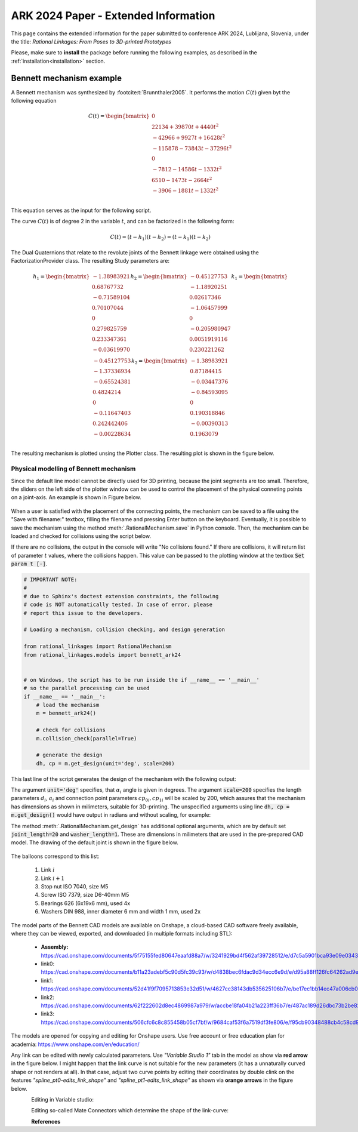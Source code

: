 .. _ark2024extended:

ARK 2024 Paper - Extended Information
=====================================

This page contains the extended information for the paper submitted to conference ARK
2024, Lublijana, Slovenia, under the title: *Rational Linkages: From Poses to
3D-printed Prototypes*

Please, make sure to **install** the package before running the following examples, as
described in the :ref:`installation<installation>` section.

Bennett mechanism example
-------------------------

A Bennett mechanism was synthesized by :footcite:t:`Brunnthaler2005`.
It performs the motion :math:`C(t)` given byt the following equation

.. math::
   C(t) =
   \begin{bmatrix}
      0  \\
      22134 + 39870 t + 4440 t^2 \\
      -42966+9927t+16428 t^2 \\
      -115878-73843t-37296 t^2 \\
      0 \\
      -7812-14586t-1332 t^2 \\
      6510-1473t-2664 t^2 \\
      -3906-1881t-1332 t^2 \\
   \end{bmatrix}

This equation serves as the input for the following script.

.. testcode:: [ark2024_example]

        # Bennett mechanism example

        from rational_linkages import RationalCurve, RationalMechanism, FactorizationProvider, Plotter
        import numpy as np

        coeffs = np.array([[0, 0, 0],
                           [4440, 39870, 22134],
                           [16428, 9927, -42966],
                           [-37296,-73843,-115878],
                           [0, 0, 0],
                           [-1332, -14586, -7812],
                           [-2664, -1473, 6510],
                           [-1332, -1881, -3906]])

        # define a rational curve object
        c = RationalCurve.from_coeffs(coeffs)

        # factorize the curve
        factors = c.factorize()

        # define a mechanism object
        m = RationalMechanism(factors)

        # define a plotter object, set interactive mode and number of discrete steps
        # to plot the curve
        p = Plotter(interactive=True, steps=500, arrows_length=0.05)

        # plot the mechanism
        p.plot(m, show_tool=True)
        p.show()

.. testcleanup:: [ark2024_example]

        del RationalCurve, RationalMechanism, FactorizationProvider, Plotter, np
        del coeffs, c, factors, m, p


The curve :math:`C(t)` is of degree 2 in the variable :math:`t`, and can be factorized
in the following form:

.. math::
    C(t) = (t - h_1)(t - h_2) = (t - k_1)(t - k_2)

The Dual Quaternions that relate to the revolute joints of the Bennett linkage were
obtained using the FactorizationProvider class. The resulting Study parameters are:

.. math::
    h_1 =
    \begin{bmatrix}
        -1.38983921 \\
        0.68767732 \\
        -0.71589104  \\
        0.70107044 \\
        0 \\
        0.279825759 \\
        0.233347361 \\
        -0.03619970 \\
    \end{bmatrix}
    h_2 =
    \begin{bmatrix}
        -0.45127753 \\
        -1.18920251  \\
        0.02617346  \\
        -1.06457999 \\
        0 \\
        -0.205980947 \\
        0.0051919116 \\
        0.230221262 \\
    \end{bmatrix}
    k_1 =
    \begin{bmatrix}
        -0.45127753 \\
        -1.37336934 \\
        -0.65524381  \\
        0.4824214 \\
        0 \\
        -0.11647403 \\
        0.242442406 \\
        -0.00228634 \\
    \end{bmatrix}
    k_2 =
    \begin{bmatrix}
        -1.38983921  \\
        0.87184415 \\
        -0.03447376 \\
        -0.84593095 \\
        0 \\
        0.190318846 \\
        -0.00390313 \\
        0.1963079 \\
    \end{bmatrix}

The resulting mechanism is plotted unsing the Plotter class. The resulting plot is
shown in the figure below.

.. figure:: figures/ark_bennett_home.svg
    :width: 500 px
    :align: center
    :alt: Visualization of the synthesized Bennett mechanism

.. _physical_modeling:

Physical modelling of Bennett mechanism
^^^^^^^^^^^^^^^^^^^^^^^^^^^^^^^^^^^^^^^

Since the default line model cannot be directly used for 3D printing, because the joint
segments are too small. Therefore, the sliders on the left side of the plotter window
can be used to control the placement of the physical conneting points on a joint-axis.
An example is shown in Figure below.

.. figure:: figures/ark_bennett_physical.svg
    :width: 500 px
    :align: center
    :alt: Bennett mechanism with adjusted physical connecting points

When a user is satisfied with the placement of the connecting points, the mechanism can
be saved to a file using the "Save with filename:" textbox, filling the filename and
pressing Enter button on the keyboard. Eventually, it is possible to save the mechanism
using the method :meth:`.RationalMechanism.save` in Python console. Then, the mechanism
can be loaded and checked for collisions using the script below.

If there are no collisions, the output in the console will write "No collisions found."
If there are collisions, it will return list of parameter :math:`t` values, where the
collisions happen. This value can be passed to the plotting window at the textbox
:code:`Set param t [-]`.

.. code-block:: python

        # IMPORTANT NOTE:
        #
        # due to Sphinx's doctest extension constraints, the following
        # code is NOT automatically tested. In case of error, please
        # report this issue to the developers.

        # Loading a mechanism, collision checking, and design generation

        from rational_linkages import RationalMechanism
        from rational_linkages.models import bennett_ark24


        # on Windows, the script has to be run inside the if __name__ == '__main__'
        # so the parallel processing can be used
        if __name__ == '__main__':
            # load the mechanism
            m = bennett_ark24()

            # check for collisions
            m.collision_check(parallel=True)

            # generate the design
            dh, cp = m.get_design(unit='deg', scale=200)

This last line of the script generates the design of the mechanism with the following
output:

.. code-block:: text
        :caption: Design generation output

        Link 0: d = 64.580219, a = 48.517961, alpha = -144.679172
        cp_0 = 2.085621, cp_1 = 18.770367
        ---
        Link 1: d = -0.000000, a = 83.708761, alpha = -94.053746
        cp_0 = -2.229633, cp_1 = -0.650840
        ---
        Link 2: d = -0.000000, a = 48.517961, alpha = -144.679172
        cp_0 = -21.650840, cp_1 = 38.167707
        ---
        Link 3: d = -0.000000, a = 83.708761, alpha = -94.053746
        cp_0 = 59.167707, cp_1 = -83.494598

The argument :code:`unit='deg'` specifies, that :math:`\alpha_i` angle is given in
degrees. The argument :code:`scale=200` specifies the length parameters :math:`d_i`,
:math:`a_i` and connection point parameters :math:`cp_{0i}, cp_{1i}` will be scaled by
200, which assures that the mechanism has dimensions as shown in milimeters, suitable
for 3D-printing. The unspecified arguments using line :code:`dh, cp = m.get_design()`
would have output in radians and without scaling, for example:

.. code-block:: text
        :caption: Exemple of default output

        Link 0: d = 0.322901, a = 0.242590, alpha = -2.525128
        cp_0 = 10.457928, cp_1 = 10.541352

The method :meth:`.RationalMechanism.get_design` has additional optional arguments,
which are by default set :code:`joint_length=20` and :code:`washer_length=1`. These are
dimensions in milimeters that are used in the pre-prepared CAD model. The drawing of
the default joint is shown in the figure below.

.. figure:: figures/drawing-joint.png
    :width: 500 px
    :align: center
    :alt: Default joint model

The balloons correspond to this list:

    1. Link :math:`i`
    2. Link :math:`i+1`
    3. Stop nut ISO 7040, size M5
    4. Screw ISO 7379, size D6-40mm M5
    5. Bearings 626 (6x19x6 mm), used 4x
    6. Washers DIN 988, inner diameter 6 mm and width 1 mm, used 2x

The model parts of the Bennett CAD models are available on Onshape, a cloud-based CAD
software freely available, where they can be viewed, exported, and downloaded (in
multiple formats including STL):

    * **Assembly:** https://cad.onshape.com/documents/5f75155fed80647eaafd88a7/w/3241929bd4f562af39728512/e/d7c5a5901bca93e09e0343ed
    * link0: https://cad.onshape.com/documents/b11a23adebf5c90d5fc39c93/w/d4838bec6fdac9d34ecc6e9d/e/d95a88ff126fc64262ad9eb7
    * link1: https://cad.onshape.com/documents/52d41f9f7095713853e32d51/w/4627cc38143db535625106b7/e/be17ec1bb14ec47a006cb0a8
    * link2: https://cad.onshape.com/documents/62f222602d8ec4869987a979/w/accbe18fa04b21a223ff36b7/e/487ac189d26dbc73b2be82de
    * link3: https://cad.onshape.com/documents/506cfc6c8c855458b05cf7bf/w/9684caf53f6a7519df3fe806/e/f95cb90348488cb4c58cd964

The models are opened for copying and editing for Onshape users. Use free account or
free education plan for academia: https://www.onshape.com/en/education/

Any link can be edited with newly calculated parameters. Use *"Variable Studio 1"* tab
in the model as show via **red arrow** in the figure below. I might happen that the link
curve is not suitable for the new parameters (it has a unnaturally curved shape or not
renders at all). In that case, adjust two curve points by editing their coordinates
by double clink on the features *"spline_pt0-edits_link_shape"* and
*"spline_pt1-edits_link_shape"* as shown via **orange arrows** in the figure below.

.. figure:: figures/ark-onshape-editing.png
    :width: 800 px
    :align: left
    :alt: Onshape editing

Editing in Variable studio:

.. figure:: figures/ark-onshape-editing2.png
    :width: 800 px
    :align: left
    :alt: Onshape editing Variable studio

Editing so-called Mate Connectors which determine the shape of the link-curve:

.. figure:: figures/ark-onshape-editing3.png
    :width: 800 px
    :align: left
    :alt: Onshape editing Mate connector



**References**

.. footbibliography::


